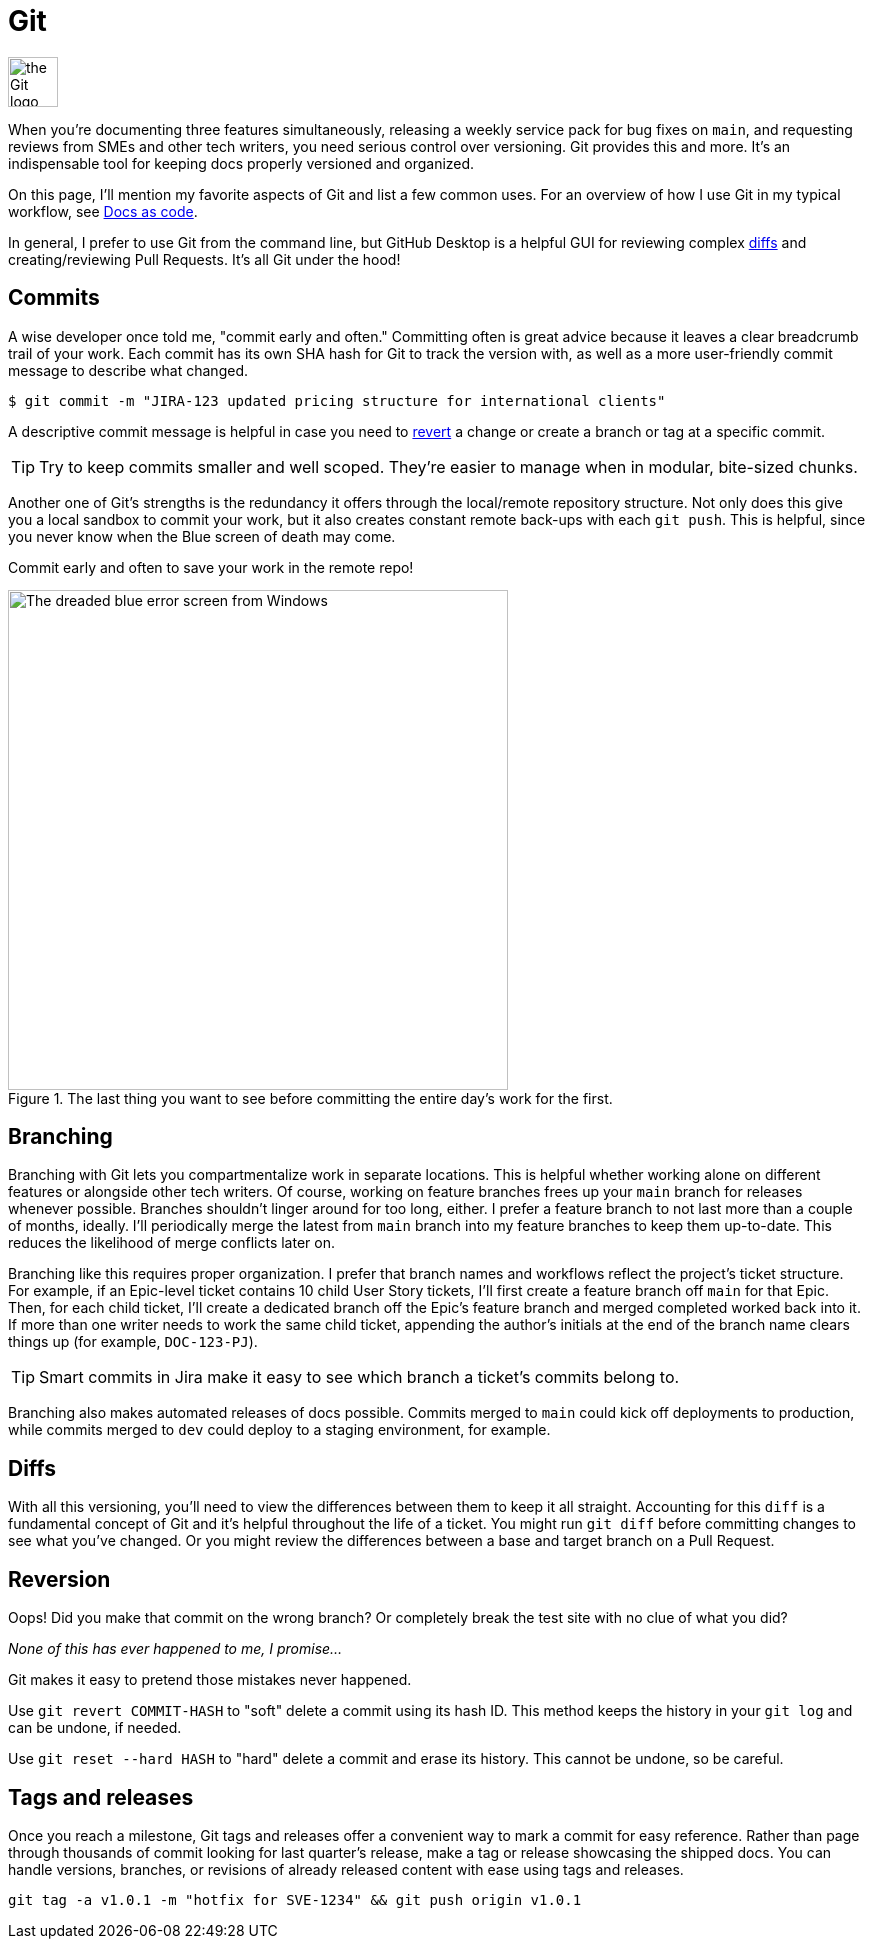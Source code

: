 = Git 

image::icons/git.png[the Git logo,50,50]

When you're documenting three features simultaneously, releasing a weekly service pack for bug fixes on [branch]`main`, and requesting reviews from SMEs and other tech writers, you need serious control over versioning. Git provides this and more. It's an indispensable tool for keeping docs properly versioned and organized.

On this page, I'll mention my favorite aspects of Git and list a few common uses. For an overview of how I use Git in my typical workflow, see xref:/principles/docs-as-code.adoc[Docs as code]. 

In general, I prefer to use Git from the command line, but GitHub Desktop is a helpful GUI for reviewing complex xref:#_diffs[diffs] and creating/reviewing Pull Requests. It's all Git under the hood!

== Commits

A wise developer once told me, "commit early and often." Committing often is great advice because it leaves a clear breadcrumb trail of your work. Each commit has its own SHA hash for Git to track the version with, as well as a more user-friendly commit message to describe what changed. 

`$ git commit -m "JIRA-123 updated pricing structure for international clients"`

A descriptive commit message is helpful in case you need to xref:#_reversion[revert] a change or create a branch or tag at a specific commit.

TIP: Try to keep commits smaller and well scoped. They're easier to manage when in modular, bite-sized chunks.

Another one of Git's strengths is the redundancy it offers through the local/remote repository structure. Not only does this give you a local sandbox to commit your work, but it also creates constant remote back-ups with each [command]`git push`. This is helpful, since you never know when the Blue screen of death may come.

Commit early and often to save your work in the remote repo!

.The last thing you want to see before committing the entire day's work for the first.
image::blue-screen.png[The dreaded blue error screen from Windows,500,auto]

== Branching

Branching with Git lets you compartmentalize work in separate locations. This is helpful whether working alone on different features or alongside other tech writers. Of course, working on feature branches frees up your [branch]`main` branch for releases whenever possible. Branches shouldn't linger around for too long, either. I prefer a feature branch to not last more than a couple of months, ideally. I'll periodically merge the latest from [branch]`main` branch into my feature branches to keep them up-to-date. This reduces the likelihood of merge conflicts later on.

Branching like this requires proper organization. I prefer that branch names and workflows reflect the project's ticket structure. For example, if an Epic-level ticket contains 10 child User Story tickets, I'll first create a feature branch off [branch]`main` for that Epic. Then, for each child ticket, I'll create a dedicated branch off the Epic's feature branch and merged completed worked back into it. If more than one writer needs to work the same child ticket, appending the author's initials at the end of the branch name clears things up (for example, `DOC-123-PJ`). 

TIP: Smart commits in Jira make it easy to see which branch a ticket's commits belong to.

Branching also makes automated releases of docs possible. Commits merged to [branch]`main` could kick off deployments to production, while commits merged to [branch]`dev` could deploy to a staging environment, for example.

== Diffs

With all this versioning, you'll need to view the differences between them to keep it all straight. Accounting for this `diff` is a fundamental concept of Git and it's helpful throughout the life of a ticket. You might run [command]`git diff` before committing changes to see what you've changed. Or you might review the differences between a base and target branch on a Pull Request.

== Reversion

Oops! Did you make that commit on the wrong branch? Or completely break the test site with no clue of what you did?

_None of this has ever happened to me, I promise..._

Git makes it easy to pretend those mistakes never happened. 

Use [command]`git revert COMMIT-HASH` to "soft" delete a commit using its hash ID. This method keeps the history in your [command]`git log` and can be undone, if needed. 

Use [command]`git reset --hard HASH` to "hard" delete a commit and erase its history. This cannot be undone, so be careful. 

== Tags and releases

Once you reach a milestone, Git tags and releases offer a convenient way to mark a commit for easy reference. Rather than page through thousands of commit looking for last quarter's release, make a tag or release showcasing the shipped docs. You can handle versions, branches, or revisions of already released content with ease using tags and releases. 

[command]`git tag -a v1.0.1 -m "hotfix for SVE-1234" && git push origin v1.0.1`
